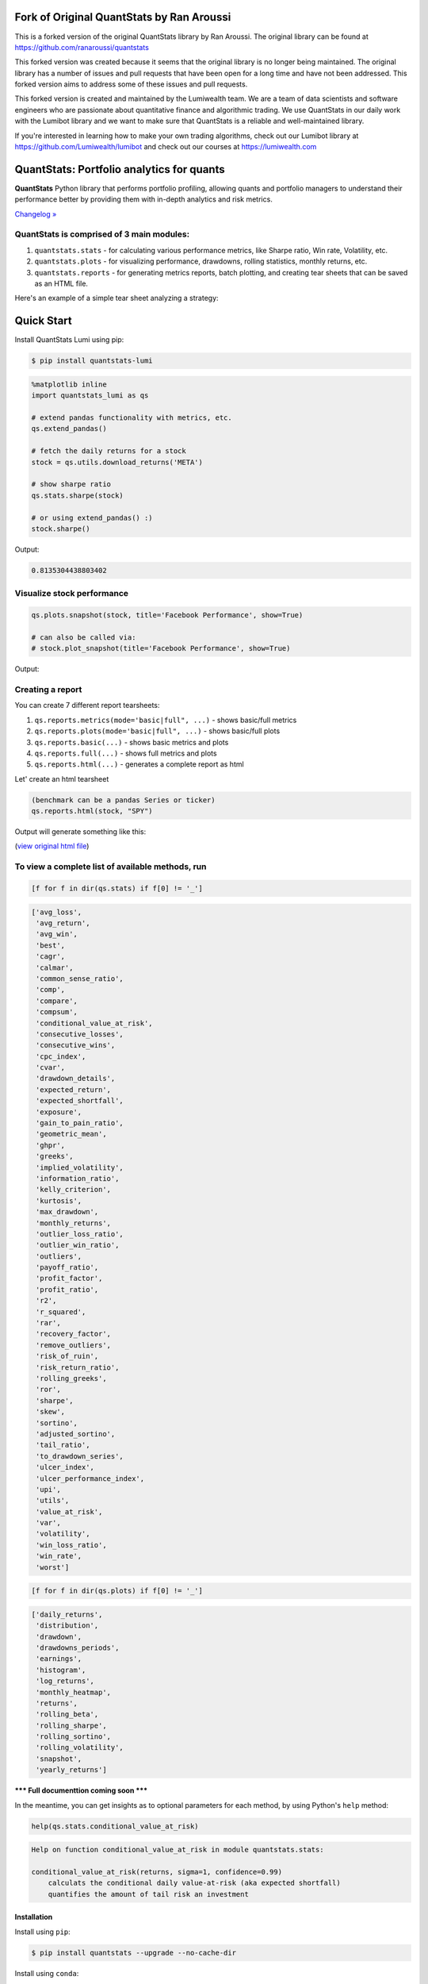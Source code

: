 .. image:: https://img.shields.io/badge/python-3.6+-blue.svg?style=flat
    :target: https://pypi.python.org/pypi/quantstats
    :alt: Python version

.. image:: https://img.shields.io/pypi/v/quantstats.svg?maxAge=60
    :target: https://pypi.python.org/pypi/quantstats
    :alt: PyPi version

.. image:: https://img.shields.io/pypi/status/quantstats.svg?maxAge=60
    :target: https://pypi.python.org/pypi/quantstats
    :alt: PyPi status

.. image:: https://img.shields.io/pypi/dm/quantstats.svg?maxAge=2592000&label=installs&color=%2327B1FF
    :target: https://pypi.python.org/pypi/quantstats
    :alt: PyPi downloads

.. image:: https://www.codefactor.io/repository/github/ranaroussi/quantstats/badge
    :target: https://www.codefactor.io/repository/github/ranaroussi/quantstats
    :alt: CodeFactor

.. image:: https://img.shields.io/github/stars/ranaroussi/quantstats.svg?style=social&label=Star&maxAge=60
    :target: https://github.com/ranaroussi/quantstats
    :alt: Star this repo

.. image:: https://img.shields.io/twitter/follow/aroussi.svg?style=social&label=Follow&maxAge=60
    :target: https://twitter.com/aroussi
    :alt: Follow me on twitter

\

Fork of Original QuantStats by Ran Aroussi
==========================================

This is a forked version of the original QuantStats library by Ran Aroussi. The original library can be found at https://github.com/ranaroussi/quantstats

This forked version was created because it seems that the original library is no longer being maintained. The original library has a number of issues and pull requests that have been open for a long time and have not been addressed. This forked version aims to address some of these issues and pull requests.

This forked version is created and maintained by the Lumiwealth team. We are a team of data scientists and software engineers who are passionate about quantitative finance and algorithmic trading. We use QuantStats in our daily work with the Lumibot library and we want to make sure that QuantStats is a reliable and well-maintained library.

If you're interested in learning how to make your own trading algorithms, check out our Lumibot library at https://github.com/Lumiwealth/lumibot and check out our courses at https://lumiwealth.com

QuantStats: Portfolio analytics for quants
==========================================

**QuantStats** Python library that performs portfolio profiling, allowing quants and portfolio managers to understand their performance better by providing them with in-depth analytics and risk metrics.

`Changelog » <./CHANGELOG.rst>`__

QuantStats is comprised of 3 main modules:
~~~~~~~~~~~~~~~~~~~~~~~~~~~~~~~~~~~~~~~~~~

1. ``quantstats.stats`` - for calculating various performance metrics, like Sharpe ratio, Win rate, Volatility, etc.
2. ``quantstats.plots`` - for visualizing performance, drawdowns, rolling statistics, monthly returns, etc.
3. ``quantstats.reports`` - for generating metrics reports, batch plotting, and creating tear sheets that can be saved as an HTML file.

Here's an example of a simple tear sheet analyzing a strategy:

Quick Start
===========

Install QuantStats Lumi using pip:

.. code:: bash

	$ pip install quantstats-lumi

.. code:: python

    %matplotlib inline
    import quantstats_lumi as qs

    # extend pandas functionality with metrics, etc.
    qs.extend_pandas()

    # fetch the daily returns for a stock
    stock = qs.utils.download_returns('META')

    # show sharpe ratio
    qs.stats.sharpe(stock)

    # or using extend_pandas() :)
    stock.sharpe()

Output:

.. code:: text

    0.8135304438803402


Visualize stock performance
~~~~~~~~~~~~~~~~~~~~~~~~~~~

.. code:: python

    qs.plots.snapshot(stock, title='Facebook Performance', show=True)

    # can also be called via:
    # stock.plot_snapshot(title='Facebook Performance', show=True)

Output:

.. image:: https://github.com/ranaroussi/quantstats/blob/main/docs/snapshot.jpg?raw=true
    :alt: Snapshot plot


Creating a report
~~~~~~~~~~~~~~~~~

You can create 7 different report tearsheets:

1. ``qs.reports.metrics(mode='basic|full", ...)`` - shows basic/full metrics
2. ``qs.reports.plots(mode='basic|full", ...)`` - shows basic/full plots
3. ``qs.reports.basic(...)`` - shows basic metrics and plots
4. ``qs.reports.full(...)`` - shows full metrics and plots
5. ``qs.reports.html(...)`` - generates a complete report as html

Let' create an html tearsheet

.. code:: python

    (benchmark can be a pandas Series or ticker)
    qs.reports.html(stock, "SPY")

Output will generate something like this:

.. image:: https://github.com/ranaroussi/quantstats/blob/main/docs/report.jpg?raw=true
    :alt: HTML tearsheet

(`view original html file <https://rawcdn.githack.com/ranaroussi/quantstats/main/docs/tearsheet.html>`_)


To view a complete list of available methods, run
~~~~~~~~~~~~~~~~~~~~~~~~~~~~~~~~~~~~~~~~~~~~~~~~~

.. code:: python

    [f for f in dir(qs.stats) if f[0] != '_']


.. code:: text

	['avg_loss',
	 'avg_return',
	 'avg_win',
	 'best',
	 'cagr',
	 'calmar',
	 'common_sense_ratio',
	 'comp',
	 'compare',
	 'compsum',
	 'conditional_value_at_risk',
	 'consecutive_losses',
	 'consecutive_wins',
	 'cpc_index',
	 'cvar',
	 'drawdown_details',
	 'expected_return',
	 'expected_shortfall',
	 'exposure',
	 'gain_to_pain_ratio',
	 'geometric_mean',
	 'ghpr',
	 'greeks',
	 'implied_volatility',
	 'information_ratio',
	 'kelly_criterion',
	 'kurtosis',
	 'max_drawdown',
	 'monthly_returns',
	 'outlier_loss_ratio',
	 'outlier_win_ratio',
	 'outliers',
	 'payoff_ratio',
	 'profit_factor',
	 'profit_ratio',
	 'r2',
	 'r_squared',
	 'rar',
	 'recovery_factor',
	 'remove_outliers',
	 'risk_of_ruin',
	 'risk_return_ratio',
	 'rolling_greeks',
	 'ror',
	 'sharpe',
	 'skew',
	 'sortino',
	 'adjusted_sortino',
	 'tail_ratio',
	 'to_drawdown_series',
	 'ulcer_index',
	 'ulcer_performance_index',
	 'upi',
	 'utils',
	 'value_at_risk',
	 'var',
	 'volatility',
	 'win_loss_ratio',
	 'win_rate',
	 'worst']

.. code:: python

    [f for f in dir(qs.plots) if f[0] != '_']

.. code:: text

	['daily_returns',
	 'distribution',
	 'drawdown',
	 'drawdowns_periods',
	 'earnings',
	 'histogram',
	 'log_returns',
	 'monthly_heatmap',
	 'returns',
	 'rolling_beta',
	 'rolling_sharpe',
	 'rolling_sortino',
	 'rolling_volatility',
	 'snapshot',
	 'yearly_returns']


**\*\*\* Full documenttion coming soon \*\*\***

In the meantime, you can get insights as to optional parameters for each method, by using Python's ``help`` method:

.. code:: python

    help(qs.stats.conditional_value_at_risk)

.. code:: text

	Help on function conditional_value_at_risk in module quantstats.stats:

	conditional_value_at_risk(returns, sigma=1, confidence=0.99)
	    calculats the conditional daily value-at-risk (aka expected shortfall)
	    quantifies the amount of tail risk an investment


Installation
------------

Install using ``pip``:

.. code:: bash

    $ pip install quantstats --upgrade --no-cache-dir


Install using ``conda``:

.. code:: bash

    $ conda install -c ranaroussi quantstats


Requirements
------------

* `Python <https://www.python.org>`_ >= 3.5+
* `pandas <https://github.com/pydata/pandas>`_ (tested to work with >=0.24.0)
* `numpy <http://www.numpy.org>`_ >= 1.15.0
* `scipy <https://www.scipy.org>`_ >= 1.2.0
* `matplotlib <https://matplotlib.org>`_ >= 3.0.0
* `seaborn <https://seaborn.pydata.org>`_ >= 0.9.0
* `tabulate <https://bitbucket.org/astanin/python-tabulate>`_ >= 0.8.0
* `yfinance <https://github.com/ranaroussi/yfinance>`_ >= 0.1.38
* `plotly <https://plot.ly/>`_ >= 3.4.1 (optional, for using ``plots.to_plotly()``)

Questions?
----------

This is a new library... If you find a bug, please
`open an issue <https://github.com/ranaroussi/quantstats/issues>`_
in this repository.

If you'd like to contribute, a great place to look is the
`issues marked with help-wanted <https://github.com/ranaroussi/quantstats/issues?q=is%3Aopen+is%3Aissue+label%3A%22help+wanted%22>`_.


Known Issues
------------

For some reason, I couldn't find a way to tell seaborn not to return the
monthly returns heatmap when instructed to save - so even if you save the plot (by passing ``savefig={...}``) it will still show the plot.


Legal Stuff
------------

**QuantStats** is distributed under the **Apache Software License**. See the `LICENSE.txt <./LICENSE.txt>`_ file in the release for details.


P.S.
------------

Please drop me a note with any feedback you have.

**Ran Aroussi**
